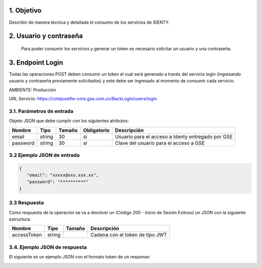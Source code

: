 
.. autosummary::
   :toctree: generated


1.	Objetivo
^^^^^^^^^^^^^^^^^^^^^^^^

Describir de manera técnica y detallada el consumo de los servicios de IDENTY. 


2.	Usuario y contraseña
^^^^^^^^^^^^^^^^^^^^^^^^

 Para poder consumir los servicios y generar un token es necesario solicitar un usuario y una contraseña. 
 

3. Endpoint Login
^^^^^^^^^^^^^^^^^^^^^^^^

Todas las operaciones POST deben consumir un token el cual será generado a través del servicio login (ingresando usuario y contraseña previamente solicitados) y este debe ser ingresado al momento de consumir cada servicio.

AMBIENTE: Producción  

URL Servicio: https://cotejoselfie-core.gse.com.co/BackLogin/users/login


3.1. Parámetros de entrada
=================

Objeto JSON que debe cumplir con los siguientes atributos:

+------------+--------+--------+-------------+---------------------------------------------------+
| Nombre     | Tipo   | Tamaño | Obligatorio | Descripción                                       |
+============+========+========+=============+===================================================+
| email      | string | 30     | si          | Usuario para el acceso a Identy entregado por GSE |
+------------+--------+--------+-------------+---------------------------------------------------+
| password   | string | 30     | si          | Clave del usuario para el acceso a GSE            |
+------------+--------+--------+-------------+---------------------------------------------------+
   

3.2     Ejemplo JSON de entrada
=================

.. code-block:: json

   {
      "email": "xxxxx@xxx.xxx.xx",
      "password": "**********"
   }



3.3      Respuesta 
=================

Como respuesta de la operación se va a devolver un (Código 200 - Inicio de Sesión Exitoso) un JSON con la siguiente estructura:

+---------------+--------+---------+---------------------------------+
| Nombre        | Tipo   | Tamaño  | Descripción                     |
+===============+========+=========+=================================+
| accessToken   | string |         | Cadena con el token de tipo JWT |
+---------------+--------+---------+---------------------------------+


3.4.      Ejemplo JSON de respuesta 
=================

El siguiente es un ejemplo JSON con el formato token de un response: 

.. image:: ../images/_3.4.png
   :width: 100%
   :alt: Ejemplo JSON de respuesta 


